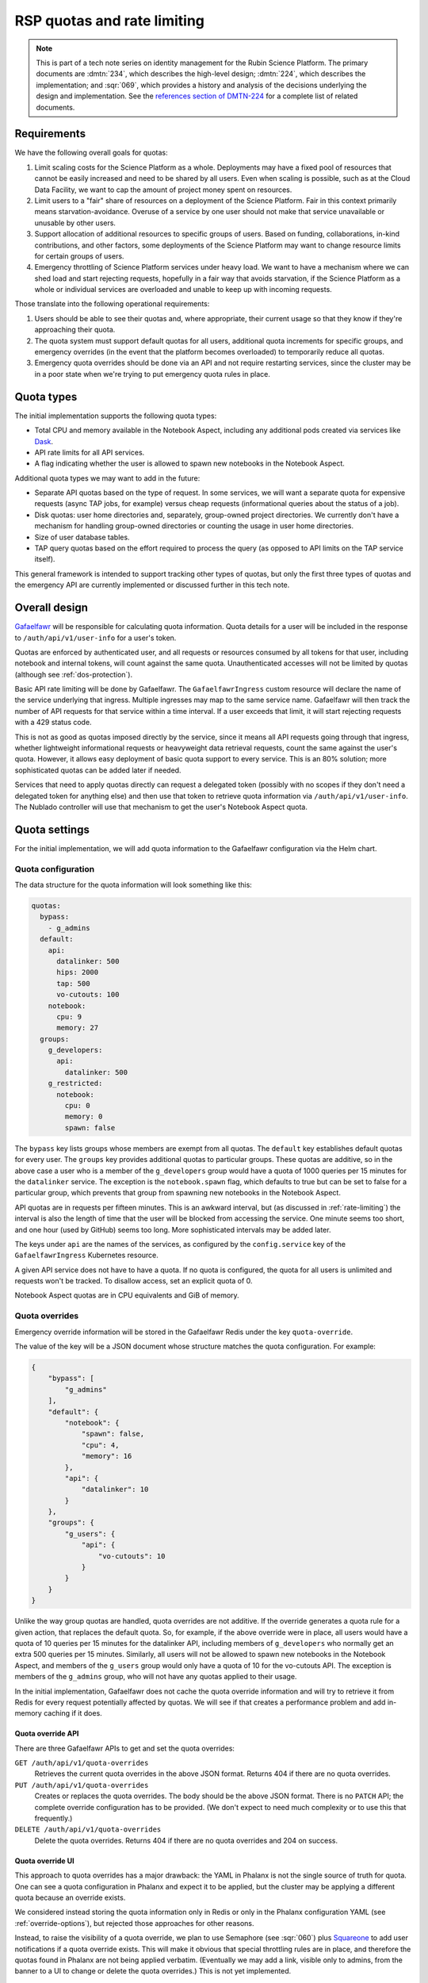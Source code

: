 ############################
RSP quotas and rate limiting
############################

.. abstract::

   The Rubin Science Platform is a shared computing environment and thus is vulnerable to resource starvation or excessive cost if one user (possibly accidentally) consumes too many resources.
   We therefore want to impose automatically-enforced limits on the resources available to a user.
   In some cases, these can be statically enforced or delegated to underlying infrastructure, such as resource limits for user notebooks.
   In other cases, such as API rate limits, they need to be dynamically calculated and imposed by Rubin code.

   This tech note discusses the requirements and possible implementation options and describes the initial quota implementation.

.. note::

   This is part of a tech note series on identity management for the Rubin Science Platform.
   The primary documents are :dmtn:`234`, which describes the high-level design; :dmtn:`224`, which describes the implementation; and :sqr:`069`, which provides a history and analysis of the decisions underlying the design and implementation.
   See the `references section of DMTN-224 <https://dmtn-224.lsst.io/#references>`__ for a complete list of related documents.

Requirements
============

We have the following overall goals for quotas:

#. Limit scaling costs for the Science Platform as a whole.
   Deployments may have a fixed pool of resources that cannot be easily increased and need to be shared by all users.
   Even when scaling is possible, such as at the Cloud Data Facility, we want to cap the amount of project money spent on resources.

#. Limit users to a "fair" share of resources on a deployment of the Science Platform.
   Fair in this context primarily means starvation-avoidance.
   Overuse of a service by one user should not make that service unavailable or unusable by other users.

#. Support allocation of additional resources to specific groups of users.
   Based on funding, collaborations, in-kind contributions, and other factors, some deployments of the Science Platform may want to change resource limits for certain groups of users.

#. Emergency throttling of Science Platform services under heavy load.
   We want to have a mechanism where we can shed load and start rejecting requests, hopefully in a fair way that avoids starvation, if the Science Platform as a whole or individual services are overloaded and unable to keep up with incoming requests.

Those translate into the following operational requirements:

#. Users should be able to see their quotas and, where appropriate, their current usage so that they know if they're approaching their quota.

#. The quota system must support default quotas for all users, additional quota increments for specific groups, and emergency overrides (in the event that the platform becomes overloaded) to temporarily reduce all quotas.

#. Emergency quota overrides should be done via an API and not require restarting services, since the cluster may be in a poor state when we're trying to put emergency quota rules in place.

Quota types
===========

The initial implementation supports the following quota types:

- Total CPU and memory available in the Notebook Aspect, including any additional pods created via services like Dask_.
- API rate limits for all API services.
- A flag indicating whether the user is allowed to spawn new notebooks in the Notebook Aspect.

.. _Dask: https://www.dask.org/

Additional quota types we may want to add in the future:

- Separate API quotas based on the type of request.
  In some services, we will want a separate quota for expensive requests (async TAP jobs, for example) versus cheap requests (informational queries about the status of a job).
- Disk quotas: user home directories and, separately, group-owned project directories.
  We currently don't have a mechanism for handling group-owned directories or counting the usage in user home directories.
- Size of user database tables.
- TAP query quotas based on the effort required to process the query (as opposed to API limits on the TAP service itself).

This general framework is intended to support tracking other types of quotas, but only the first three types of quotas and the emergency API are currently implemented or discussed further in this tech note.

Overall design
==============

Gafaelfawr_ will be responsible for calculating quota information.
Quota details for a user will be included in the response to ``/auth/api/v1/user-info`` for a user's token.

.. _Gafaelfawr: https://gafaelfawr.lsst.io/

Quotas are enforced by authenticated user, and all requests or resources consumed by all tokens for that user, including notebook and internal tokens, will count against the same quota.
Unauthenticated accesses will not be limited by quotas (although see :ref:`dos-protection`).

Basic API rate limiting will be done by Gafaelfawr.
The ``GafaelfawrIngress`` custom resource will declare the name of the service underlying that ingress.
Multiple ingresses may map to the same service name.
Gafaelfawr will then track the number of API requests for that service within a time interval.
If a user exceeds that limit, it will start rejecting requests with a 429 status code.

This is not as good as quotas imposed directly by the service, since it means all API requests going through that ingress, whether lightweight informational requests or heavyweight data retrieval requests, count the same against the user's quota.
However, it allows easy deployment of basic quota support to every service.
This is an 80% solution; more sophisticated quotas can be added later if needed.

Services that need to apply quotas directly can request a delegated token (possibly with no scopes if they don't need a delegated token for anything else) and then use that token to retrieve quota information via ``/auth/api/v1/user-info``.
The Nublado controller will use that mechanism to get the user's Notebook Aspect quota.

Quota settings
==============

For the initial implementation, we will add quota information to the Gafaelfawr configuration via the Helm chart.

Quota configuration
-------------------

The data structure for the quota information will look something like this:

.. code-block:: yaml

   quotas:
     bypass:
       - g_admins
     default:
       api:
         datalinker: 500
         hips: 2000
         tap: 500
         vo-cutouts: 100
       notebook:
         cpu: 9
         memory: 27
     groups:
       g_developers:
         api:
           datalinker: 500
       g_restricted:
         notebook:
           cpu: 0
           memory: 0
           spawn: false

The ``bypass`` key lists groups whose members are exempt from all quotas.
The ``default`` key establishes default quotas for every user.
The ``groups`` key provides additional quotas to particular groups.
These quotas are additive, so in the above case a user who is a member of the ``g_developers`` group would have a quota of 1000 queries per 15 minutes for the ``datalinker`` service.
The exception is the ``notebook.spawn`` flag, which defaults to true but can be set to false for a particular group, which prevents that group from spawning new notebooks in the Notebook Aspect.

API quotas are in requests per fifteen minutes.
This is an awkward interval, but (as discussed in :ref:`rate-limiting`) the interval is also the length of time that the user will be blocked from accessing the service.
One minute seems too short, and one hour (used by GitHub) seems too long.
More sophisticated intervals may be added later.

The keys under ``api`` are the names of the services, as configured by the ``config.service`` key of the ``GafaelfawrIngress`` Kubernetes resource.

A given API service does not have to have a quota.
If no quota is configured, the quota for all users is unlimited and requests won't be tracked.
To disallow access, set an explicit quota of 0.

Notebook Aspect quotas are in CPU equivalents and GiB of memory.

Quota overrides
---------------

Emergency override information will be stored in the Gafaelfawr Redis under the key ``quota-override``.

The value of the key will be a JSON document whose structure matches the quota configuration.
For example:

.. code-block:: json

   {
       "bypass": [
           "g_admins"
       ],
       "default": {
           "notebook": {
               "spawn": false,
               "cpu": 4,
               "memory": 16
           },
           "api": {
               "datalinker": 10
           }
       },
       "groups": {
           "g_users": {
               "api": {
                   "vo-cutouts": 10
               }
           }
       }
   }

Unlike the way group quotas are handled, quota overrides are not additive.
If the override generates a quota rule for a given action, that replaces the default quota.
So, for example, if the above override were in place, all users would have a quota of 10 queries per 15 minutes for the datalinker API, including members of ``g_developers`` who normally get an extra 500 queries per 15 minutes.
Similarly, all users will not be allowed to spawn new notebooks in the Notebook Aspect, and members of the ``g_users`` group would only have a quota of 10 for the vo-cutouts API.
The exception is members of the ``g_admins`` group, who will not have any quotas applied to their usage.

In the initial implementation, Gafaelfawr does not cache the quota override information and will try to retrieve it from Redis for every request potentially affected by quotas.
We will see if that creates a performance problem and add in-memory caching if it does.

Quota override API
^^^^^^^^^^^^^^^^^^

There are three Gafaelfawr APIs to get and set the quota overrides:

``GET /auth/api/v1/quota-overrides``
    Retrieves the current quota overrides in the above JSON format.
    Returns 404 if there are no quota overrides.

``PUT /auth/api/v1/quota-overrides``
    Creates or replaces the quota overrides.
    The body should be the above JSON format.
    There is no ``PATCH`` API; the complete override configuration has to be provided.
    (We don't expect to need much complexity or to use this that frequently.)

``DELETE /auth/api/v1/quota-overrides``
    Delete the quota overrides.
    Returns 404 if there are no quota overrides and 204 on success.

Quota override UI
^^^^^^^^^^^^^^^^^

This approach to quota overrides has a major drawback: the YAML in Phalanx is not the single source of truth for quota.
One can see a quota configuration in Phalanx and expect it to be applied, but the cluster may be applying a different quota because an override exists.

We considered instead storing the quota information only in Redis or only in the Phalanx configuration YAML (see :ref:`override-options`), but rejected those approaches for other reasons.

Instead, to raise the visibility of a quota override, we plan to use Semaphore (see :sqr:`060`) plus Squareone_ to add user notifications if a quota override exists.
This will make it obvious that special throttling rules are in place, and therefore the quotas found in Phalanx are not being applied verbatim.
(Eventually we may add a link, visible only to admins, from the banner to a UI to change or delete the quota overrides.)
This is not yet implemented.

.. _Squareone: https://github.com/lsst-sqre/squareone

Quota enforcement
=================

API
---

The ``/auth/api/v1/user-info`` route has been extended to add quota information.
The response looks like this:

.. code-block:: json

  {
      "username": "someuser",
      "name": "Alice Example",
      "email": "alice@example.com",
      "uid": 4123,
      "gid": 4123,
      "groups": [
          {
              "name": "g_special_users",
              "id": 123181
          }
      ],
      "quota": {
          "api": {
              "datalinker": 500,
              "hips": 2000,
              "tap": 500,
              "vo-cutouts": 100
          },
          "notebook": {
              "cpu": 9,
              "memory": 27
          }
      }
  }

The quota shown will be the calculated amount reflecting any additions from groups and any configured overrides.
The sources of the quota components will not be shown.
(We may eventually want to add a separate API to see the full quota breakdown of why a user has the quota that they do, but it's not part of the initial design.)

Notebook Aspect
---------------

The Notebook Aspect lab controller (see :sqr:`066`) will use its delegated notebook token during menu creation and lab creation to retrieve the user's quota information.
For the menu response, it will filter out any notebook sizes that exceed the user's quota.
For the lab creation, it will add a Kubernetes ``ResourceQuota`` resource for the user's namespace that sets limits matching the user's quota.

The Nublado controller displays an error instead of the spawner form if the user is not allowed to create notebooks, either because the ``spawn`` flag is set to false or because none of the configured notebook sizes are equal to or smaller than the user's CPU and memory quotas.
This restriction is also applied on the underlying notebook creation API.

.. _rate-limiting:

Rate limiting
-------------

API quotas are enforced directly by Gafaelfawr.

``GafaelfawrIngress`` resources have a configuration key, ``config.service``, which corresponds to a ``service`` parameter to the ``/ingress/auth`` route.
Rate limiting will then be done if and only if there is an API quota for a service whose name matches the ``service`` parameter.

Because API quota usage is enforced via Gafaelfawr, ingresses that enable authentication caching via the ``config.authCacheDuration`` setting cannot correctly calculate quotas.
Only the uncached requests will count against the quota.
APIs that need to impose quotas should therefore not use ``config.authCacheDuration``, or must implement quotas directly.

Since there may be multiple Gafaelfawr pods running, and rate limits shouldn't vary based on which pod a given request is assigned to, the data for quota enforcement will be stored in Redis rather than in memory in each pod.
Gafaelfawr's current Redis is used to store tokens, which are valuable data that needs to be persisted to disk and backed up, and for which writes are relatively rare.
The quota tracking data requires huge numbers of writes but is not valuable and does not need to be persisted.
It therefore uses a second Redis instance for quota tracking that is in-memory only with no persistent storage.

The rate limiting will be done using limits_.

.. _limits: https://limits.readthedocs.io/en/stable/index.html

The rate limiting algorithm is fixed window.
This means that the user will be allowed their quota of requests within a window of time (15 minutes).
At the end of that window, their quota will reset and they'll get their full quota of requests again.
There are more complex algorithms that are better at smoothing out load (sliding window, for instance), but fixed window is easy to explain and reason about, is extremely fast and cheap to represent in Redis, and matches the way GitHub does rate limiting.

Each authorization request to Gafaelfawr increments the usage and rejects the request if an API quota applies and has been exceeded.
Rejections result in an HTTP 429 error (via a somewhat complicated process due to limitations of NGINX ``auth_subrequest`` handlers).
The 429 response will include a ``Retry-After`` header (see `Retry-After`_).

.. _Retry-After: https://developer.mozilla.org/en-US/docs/Web/HTTP/Headers/Retry-After

Both successful and failed responses will also include ``X-RateLimit-Limit``, ``X-RateLimit-Remaining``, ``X-RateLimit-Used``, ``X-RateLimit-Resource``, and ``X-RateLimit-Reset`` headers.
These have the same meaning as the `GitHub rate limiting headers <https://docs.github.com/en/rest/using-the-rest-api/rate-limits-for-the-rest-api?apiVersion=2022-11-28#checking-the-status-of-your-rate-limit>`__.

Eventually we may wish to switch to standardized rate limit headers, but that process is currently at the `Internet-Draft phase <https://datatracker.ietf.org/doc/html/draft-ietf-httpapi-ratelimit-headers>`__ and it's not clear when it will be completed.

Metrics
=======

Rate limit information is logged as part of the log message for each authentication request to Gafaelfawr.
The rate limit usage is included in the metrics event logged for the authentication request.

Rejections of API requests due to an exceeded rate limit will be logged as a metrics event.

Ideally, Gafaelfawr should also log metrics for how many users are being rate-limited and how many users have reached 50% or 75% of a rate limit.
This work is not yet done.

.. _dos-protection:

Denial of service protection
============================

This rate limiting system is intended to fairly share resources among non-malicious users issuing a normal rate of API requests.
Each request, even if rate-limited, requires processing by NGINX, an auth subrequest to Gafaelfawr, and processing by Gafaelfawr, including at least two Redis reads, one write, and often an LDAP lookup.
This means NGINX and Gafaelfawr could still be overloaded by higher quantities of traffic, such as runaway processes in tight loops or an intentional denial of service attack.

Fully defending against denial of service attacks is outside the scope of the Rubin Science Platform and not something we can reasonably expect to do.
We can, however, apply sanity limits on requests at the NGINX level to protect against being overwhelmed by accidents external to the cluster.

This can be done with `ingress-nginx annotations <https://kubernetes.github.io/ingress-nginx/user-guide/nginx-configuration/annotations/#rate-limiting>`__, normally managed via ``GafaelfawrIngress``.
This rate limiting can only be done by IP address, not by user.
The NGINX rate limit should be higher than the quota of any given user, since it will be applied to every user and may apply to multiple users at the same time if they share an outbound IP address.

These rate limits must either be set high enough to allow for expected levels of traffic from in-cluster services that are making requests on the user's behalf, such as the Portal Aspect, or in-cluster services should be excluded from the rate limiting using ``nginx.ingress.kubernetes.io/limit-whitelist``.

Options considered
==================

.. _override-options:

Options for quota overrides
---------------------------

The original plan had been to store quota information in the database and provide an API and eventually a UI for updating it.
However, this is a bit awkward (and different than other Science Platform services) for bootstrapping.
A newly-installed cluster, or one where Gafaelfawr's storage was reset for some reason, would have no quotas until they were added through an API or eventual UI.
The quotas would also be invisible outside of the API or UI, unlike other deployment configuration, which is visible in Phalanx.

Storing the configuration in YAML makes it more visible and easier to edit in the normal case where no overrides are in place.
It does make updates more intrusive, since they require a Gafaelfawr rolling restart, but we don't believe we'll be updating the base quotas frequently.
The YAML configuration approach is also simpler and easier to implement.

Given that decision, we had to decide how to handle overrides.
The simplest approach would be to not support overrides and require updating the Phalanx configuration, but then, during an emergency, we would have to change the Gafaelfawr configuration and restart Gafaelfawr, which may be dangerous or undesirable under heavy load.
Being able to selectively override the normal configuration in Redis allows us to provide an API to change this on the fly, requiring only that Gafaelfawr be responsive.

Redis was chosen over PostgreSQL as the place to store quota overrides, since Redis is much faster to query.

This unfortunately means that in the (hopefully rare) case when special quota overrides are in place, the Phalanx configuration is deceptive and the quotas applied on the cluster don't match what's written in the configuration, even when the services show as up-to-date.
This creates the risk of leaving overrides in place longer than intended, and of confusion and frustrated debugging.

To address those concerns, we plan to tie quota overrides into a banner notification so that it will be obvious to anyone using the cluster that it is being temporarily throttled, and therefore the normal quota configuration may be overridden.
This is not yet implemented.

Options for rate limit configuration
------------------------------------

The rate-limit configuration for APIs is unsatisfying in both syntax and in semantics.
For syntax, ideally it would be specified as ``<count>/<time>`` so that both the number of requests and the time interval could be given.
But this makes the logic of adding in group quotas more complicated and confusing since they may use different time intervals.

For semantics, ideally we should only count "expensive" API calls, such as requesting a cutout or performing a TAP query, and not count "cheap" API calls, such as asking for the status of a job.
This in theory could be done via complicated rules in the ingress specifying how to match the URL and verb patterns of complex queries, but in practice that seems hard to maintain.
Alternately, we could assume that all ``GET`` requests are cheap and all requests with other verbs are expensive, but unfortunately IVOA standards require some expensive queries be accesible via ``GET``.

The current approach is the simplest and provides a general facility to impose basic rate-limits on anything, so we're going to start with it and see if it's adequate in practice.
If not, we may need to move more quota checking from Gafaelfawr to the separate services.

Options for rate limit implementation
-------------------------------------

Quota information could be included in structured form in an HTTP request header rather than requiring an API call, but we've moved away from that pattern elsewhere since the API call pattern is simpler and more straightforward.
The primary advantage of HTTP headers is to optimize away the API call to Gafaelfawr and the extra overhead involved in creating a delegated token, but we are avoiding premature optimization until we have evidence it is a problem.

There are two basic ways to respond to a user hitting a rate limit: delay the request until the rate limit allows it, or reject the request.
We've chosen to reject the request, since delaying it requires queuing it on the server, which adds load to a potentially already-overloaded server and also may create complex timeout issues that are hard to debug.

The drawback of rejecting the request is that it may produce failures in long-running processes when one of their underlying requests is rate-limited.
This will place the onus on the user to retry rate-limited requests if needed.
We may want to add support to PyVO_ for retrying rate-limited requests automatically.

.. _PyVO: https://pyvo.readthedocs.io/en/latest/

Python rate limiting packages
^^^^^^^^^^^^^^^^^^^^^^^^^^^^^

There are many ratelimiting packages available in Python.
We chose limits_ because it supports Redis, asyncio, and the type of configuration that's required for use inside Gafaelfawr.
It also supports a wide variety of rate limit algorithms if we want to change fixed-window to something more sophisticated.
It unfortunately depends on a different Redis library (maintained by the same author), so this introduces a second Redis library into our infrastructure, but the other advantages outweighed this.

Other options considered:

- `fastapi-limiter <https://github.com/long2ice/fastapi-limiter>`__ wants to be invoked as a FastAPI dependency.
  This is great for rate limiting within a FastAPI application, and we should consider it again when we need to move rate limiting into the individual service, but it wants to run as a dependency and relies on being able to extract the route from the request.
  All Gafaelfawr rate limit checking happens in the ``/auth`` route, and Gafaelfawr needs to be able to rate limit on the basis of the user and service extracted from the token.

- `ASGI RateLimit <https://github.com/abersheeran/asgi-ratelimit>`__ has a similar problem: it wants to get all the configuration for the rate limiting and applies it by analyzing the incoming route.

- `aiolimiter <https://aiolimiter.readthedocs.io/en/latest/>`__ and `SlowApi <https://slowapi.readthedocs.io/en/latest/>`__ only work in-memory in a single process and don't support a shared rate limit in Redis.

- `python-redis-rate-limit <https://github.com/EvoluxBR/python-redis-rate-limit>`__ has a good API and the most sophisticated counter implementation using the Lua script recommended by the `Redis documentation <https://redis.io/commands/incr/#pattern-rate-limiter-2>`__.
  Unfortunately, it doesn't support asyncio, which is a requirement for Gafaelfawr.
  (It also has a 0.0.8 version number.)

- `asyncio-redis-rate-limit <https://github.com/wemake-services/asyncio-redis-rate-limit>`__ has all the required features, but the key generation algorithm seems dodgy to me and it uses a relatively unsophisticated fixed-window algorithm.

Finally, NGINX can do rate limiting directly.
This can be configured per-ingress with `annotations <https://kubernetes.github.io/ingress-nginx/user-guide/nginx-configuration/annotations/#rate-limiting>`__.
Using this rate limiting would be the least effort for us.

However, since NGINX has no access to the user's authentication information, it cannot do rate-limiting by user, only by IP address.
Since we expect many requests to come from inside the cluster via other services such as the Portal or Notebook Aspect, and even requests from multiple users outside the cluster may appear to come from a single IP address due to NAT, this cannot be used for the type of rate limiting we want to do.
We may use NGINX rate limiting for :ref:`dos-protection`.
